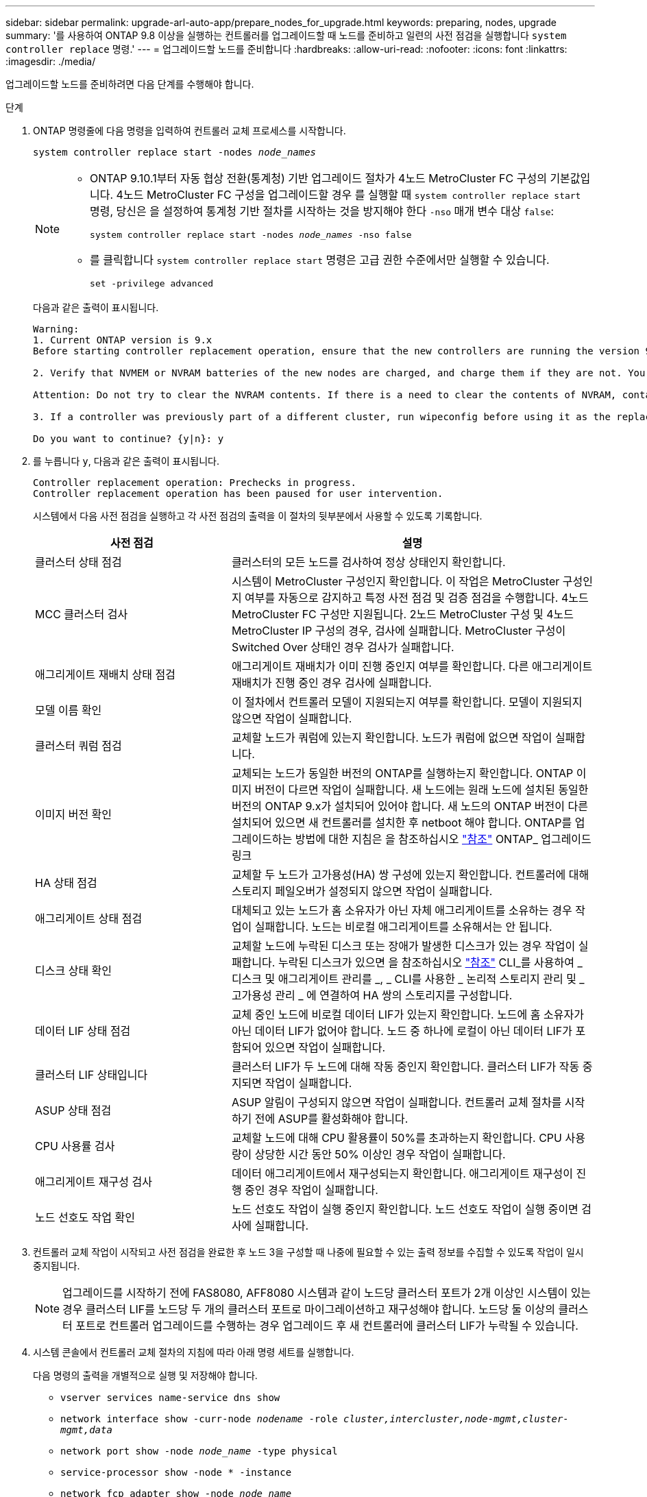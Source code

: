 ---
sidebar: sidebar 
permalink: upgrade-arl-auto-app/prepare_nodes_for_upgrade.html 
keywords: preparing, nodes, upgrade 
summary: '를 사용하여 ONTAP 9.8 이상을 실행하는 컨트롤러를 업그레이드할 때 노드를 준비하고 일련의 사전 점검을 실행합니다 `system controller replace` 명령.' 
---
= 업그레이드할 노드를 준비합니다
:hardbreaks:
:allow-uri-read: 
:nofooter: 
:icons: font
:linkattrs: 
:imagesdir: ./media/


[role="lead"]
업그레이드할 노드를 준비하려면 다음 단계를 수행해야 합니다.

.단계
. ONTAP 명령줄에 다음 명령을 입력하여 컨트롤러 교체 프로세스를 시작합니다.
+
`system controller replace start -nodes _node_names_`

+
[NOTE]
====
** ONTAP 9.10.1부터 자동 협상 전환(통계청) 기반 업그레이드 절차가 4노드 MetroCluster FC 구성의 기본값입니다. 4노드 MetroCluster FC 구성을 업그레이드할 경우 를 실행할 때 `system controller replace start` 명령, 당신은 을 설정하여 통계청 기반 절차를 시작하는 것을 방지해야 한다 `-nso` 매개 변수 대상 `false`:
+
`system controller replace start -nodes _node_names_ -nso false`

** 를 클릭합니다 `system controller replace start` 명령은 고급 권한 수준에서만 실행할 수 있습니다.
+
`set -privilege advanced`



====
+
다음과 같은 출력이 표시됩니다.

+
....
Warning:
1. Current ONTAP version is 9.x
Before starting controller replacement operation, ensure that the new controllers are running the version 9.x

2. Verify that NVMEM or NVRAM batteries of the new nodes are charged, and charge them if they are not. You need to physically check the new nodes to see if the NVMEM or NVRAM  batteries are charged. You can check the battery status either by connecting to a serial console or using SSH, logging into the Service Processor (SP) or Baseboard Management Controller (BMC) for your system, and use the system sensors to see if the battery has a sufficient charge.

Attention: Do not try to clear the NVRAM contents. If there is a need to clear the contents of NVRAM, contact NetApp technical support.

3. If a controller was previously part of a different cluster, run wipeconfig before using it as the replacement controller.

Do you want to continue? {y|n}: y
....
. 를 누릅니다 `y`, 다음과 같은 출력이 표시됩니다.
+
....
Controller replacement operation: Prechecks in progress.
Controller replacement operation has been paused for user intervention.
....
+
시스템에서 다음 사전 점검을 실행하고 각 사전 점검의 출력을 이 절차의 뒷부분에서 사용할 수 있도록 기록합니다.

+
[cols="35,65"]
|===
| 사전 점검 | 설명 


| 클러스터 상태 점검 | 클러스터의 모든 노드를 검사하여 정상 상태인지 확인합니다. 


| MCC 클러스터 검사 | 시스템이 MetroCluster 구성인지 확인합니다. 이 작업은 MetroCluster 구성인지 여부를 자동으로 감지하고 특정 사전 점검 및 검증 점검을 수행합니다. 4노드 MetroCluster FC 구성만 지원됩니다. 2노드 MetroCluster 구성 및 4노드 MetroCluster IP 구성의 경우, 검사에 실패합니다. MetroCluster 구성이 Switched Over 상태인 경우 검사가 실패합니다. 


| 애그리게이트 재배치 상태 점검 | 애그리게이트 재배치가 이미 진행 중인지 여부를 확인합니다. 다른 애그리게이트 재배치가 진행 중인 경우 검사에 실패합니다. 


| 모델 이름 확인 | 이 절차에서 컨트롤러 모델이 지원되는지 여부를 확인합니다. 모델이 지원되지 않으면 작업이 실패합니다. 


| 클러스터 쿼럼 점검 | 교체할 노드가 쿼럼에 있는지 확인합니다. 노드가 쿼럼에 없으면 작업이 실패합니다. 


| 이미지 버전 확인 | 교체되는 노드가 동일한 버전의 ONTAP를 실행하는지 확인합니다. ONTAP 이미지 버전이 다르면 작업이 실패합니다. 새 노드에는 원래 노드에 설치된 동일한 버전의 ONTAP 9.x가 설치되어 있어야 합니다. 새 노드의 ONTAP 버전이 다른 설치되어 있으면 새 컨트롤러를 설치한 후 netboot 해야 합니다. ONTAP를 업그레이드하는 방법에 대한 지침은 을 참조하십시오 link:other_references.html["참조"] ONTAP_ 업그레이드 링크 


| HA 상태 점검 | 교체할 두 노드가 고가용성(HA) 쌍 구성에 있는지 확인합니다. 컨트롤러에 대해 스토리지 페일오버가 설정되지 않으면 작업이 실패합니다. 


| 애그리게이트 상태 점검 | 대체되고 있는 노드가 홈 소유자가 아닌 자체 애그리게이트를 소유하는 경우 작업이 실패합니다. 노드는 비로컬 애그리게이트를 소유해서는 안 됩니다. 


| 디스크 상태 확인 | 교체할 노드에 누락된 디스크 또는 장애가 발생한 디스크가 있는 경우 작업이 실패합니다. 누락된 디스크가 있으면 을 참조하십시오 link:other_references.html["참조"] CLI_를 사용하여 _ 디스크 및 애그리게이트 관리를 _, _ CLI를 사용한 _ 논리적 스토리지 관리 및 _ 고가용성 관리 _ 에 연결하여 HA 쌍의 스토리지를 구성합니다. 


| 데이터 LIF 상태 점검 | 교체 중인 노드에 비로컬 데이터 LIF가 있는지 확인합니다. 노드에 홈 소유자가 아닌 데이터 LIF가 없어야 합니다. 노드 중 하나에 로컬이 아닌 데이터 LIF가 포함되어 있으면 작업이 실패합니다. 


| 클러스터 LIF 상태입니다 | 클러스터 LIF가 두 노드에 대해 작동 중인지 확인합니다. 클러스터 LIF가 작동 중지되면 작업이 실패합니다. 


| ASUP 상태 점검 | ASUP 알림이 구성되지 않으면 작업이 실패합니다. 컨트롤러 교체 절차를 시작하기 전에 ASUP를 활성화해야 합니다. 


| CPU 사용률 검사 | 교체할 노드에 대해 CPU 활용률이 50%를 초과하는지 확인합니다. CPU 사용량이 상당한 시간 동안 50% 이상인 경우 작업이 실패합니다. 


| 애그리게이트 재구성 검사 | 데이터 애그리게이트에서 재구성되는지 확인합니다. 애그리게이트 재구성이 진행 중인 경우 작업이 실패합니다. 


| 노드 선호도 작업 확인 | 노드 선호도 작업이 실행 중인지 확인합니다. 노드 선호도 작업이 실행 중이면 검사에 실패합니다. 
|===
. 컨트롤러 교체 작업이 시작되고 사전 점검을 완료한 후 노드 3을 구성할 때 나중에 필요할 수 있는 출력 정보를 수집할 수 있도록 작업이 일시 중지됩니다.
+

NOTE: 업그레이드를 시작하기 전에 FAS8080, AFF8080 시스템과 같이 노드당 클러스터 포트가 2개 이상인 시스템이 있는 경우 클러스터 LIF를 노드당 두 개의 클러스터 포트로 마이그레이션하고 재구성해야 합니다. 노드당 둘 이상의 클러스터 포트로 컨트롤러 업그레이드를 수행하는 경우 업그레이드 후 새 컨트롤러에 클러스터 LIF가 누락될 수 있습니다.

. 시스템 콘솔에서 컨트롤러 교체 절차의 지침에 따라 아래 명령 세트를 실행합니다.
+
다음 명령의 출력을 개별적으로 실행 및 저장해야 합니다.

+
** `vserver services name-service dns show`
** `network interface show -curr-node _nodename_ -role _cluster,intercluster,node-mgmt,cluster-mgmt,data_`
** `network port show -node _node_name_ -type physical`
** `service-processor show -node * -instance`
** `network fcp adapter show -node _node_name_`
** `network port ifgrp show`
** `system node show -instance -node _node_name_`
** `run -node _node_name_ sysconfig`
** `storage aggregate show -node _node_name_`
** `volume show -node _node_name_`
** `storage array config show -switch _switch_name_`
** `system license show -owner _node_name_`
** `storage encryption disk show`
** `security key-manager onboard show-backup`
** `security key-manager external show`
** `security key-manager external show-status`
** `reachability show -detail`





NOTE: 온보드 키 관리자(OKM)를 사용하여 NetApp 볼륨 암호화를 사용하는 경우 키 관리자 암호를 준비하여 절차의 뒷부분에서 키 관리자 재동기화를 완료할 수 있도록 합니다.



== ARL 사전 검사에 실패한 경우 애그리게이트 소유권을 수정하십시오

애그리게이트 상태 확인에 실패하면 파트너 노드가 소유한 애그리게이트를 홈 소유자 노드로 반환한 후 사전 확인 프로세스를 다시 시작해야 합니다.

.단계
. 파트너 노드가 현재 소유한 애그리게이트를 홈 소유자 노드로 반환:
+
`storage aggregate relocation start -node _source_node_ -destination _destination-node_ -aggregate-list *`

. 노드 1과 노드 2가 현재 소유자인 애그리게이트를 소유하지 않고 홈 소유자가 아닌 경우:
+
`storage aggregate show -nodes _node_name_ -is-home false -fields owner-name, home-name, state`

+
다음 예제는 노드가 Aggregate의 현재 소유자이자 홈 소유자인 경우 명령의 출력을 보여줍니다.

+
[listing]
----
cluster::> storage aggregate show -nodes node1 -is-home true -fields owner-name,home-name,state
aggregate   home-name  owner-name  state
---------   ---------  ----------  ------
aggr1       node1      node1       online
aggr2       node1      node1       online
aggr3       node1      node1       online
aggr4       node1      node1       online

4 entries were displayed.
----




=== 작업을 마친 후

컨트롤러 교체 프로세스를 다시 시작해야 합니다.

`system controller replace start -nodes _node_names_`



== 라이센스

클러스터를 설정할 때 설치 마법사에서 클러스터 기본 라이센스 키를 입력하라는 메시지가 표시됩니다. 그러나 일부 기능에는 하나 이상의 기능을 포함하는 _packages_로 발급된 추가 라이센스가 필요합니다. 클러스터의 각 노드에는 클러스터에서 사용되는 각 기능에 대한 자체 키가 있어야 합니다.

새 라이센스 키가 없는 경우, 클러스터에서 현재 라이센스가 부여된 기능을 새 컨트롤러에서 사용할 수 있습니다. 그러나 컨트롤러에서 라이센스가 없는 기능을 사용하면 라이센스 계약을 준수하지 않을 수 있으므로 업그레이드가 완료된 후 새 컨트롤러의 새 라이센스 키 또는 키를 설치해야 합니다.

을 참조하십시오 link:other_references.html["참조"] ONTAP에 대한 새로운 2자리 라이센스 키를 얻을 수 있는 _NetApp Support 사이트_에 대한 링크입니다. 키는 _ 소프트웨어 라이센스 _ 의 _ My Support _ 섹션에서 사용할 수 있습니다. 사이트에 필요한 라이센스 키가 없는 경우 NetApp 세일즈 담당자에게 문의하십시오.

라이센스에 대한 자세한 내용은 을 참조하십시오 link:other_references.html["참조"] 시스템 관리 참조 _ 에 대한 링크
